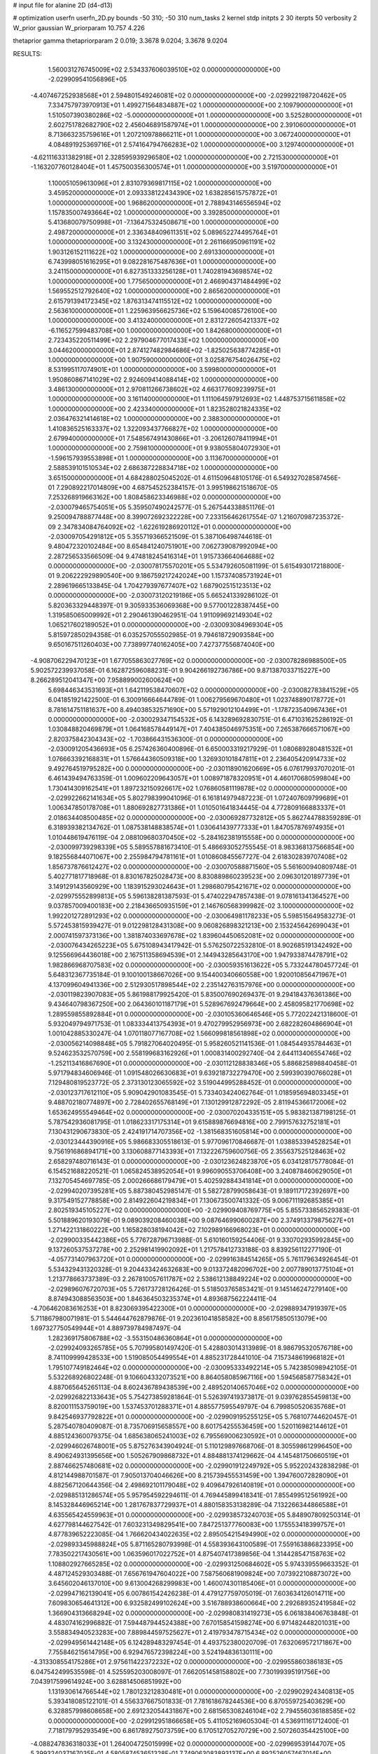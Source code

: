 # input file for alanine 2D (d4-d13)

# optimization
userfn       userfn_2D.py
bounds       -50 310; -50 310
num_tasks    2
kernel       stdp
initpts      2 30
iterpts      50
verbosity    2
W_prior      gaussian
W_priorparam 10.757 4.226

thetaprior gamma
thetapriorparam 2 0.019; 3.3678 9.0204; 3.3678 9.0204

RESULTS:
  1.560031276745009E+02  2.534337606039510E+02  0.000000000000000E+00      -2.029909541056896E+05
 -4.407467252938568E+01  2.594801549246081E+02  0.000000000000000E+00      -2.029922198720462E+05
  7.334757973970913E+01  1.499271564834887E+02  1.000000000000000E+00       2.109790000000000E+01
  1.510507390380286E+02 -5.000000000000000E+01  1.000000000000000E+00       3.525280000000000E+01
  2.602751782682790E+02  2.456046891587974E+01  1.000000000000000E+00       2.391060000000000E+01
  8.713663235759616E+01  1.207210978866211E+01  1.000000000000000E+00       3.067240000000000E+01
  4.084891925369716E+01  2.574164794766283E+02  1.000000000000000E+00       3.129740000000000E+01
 -4.621116331382918E+01  2.328595939296580E+02  1.000000000000000E+00       2.721530000000000E+01
 -1.163207760128404E+01  1.457500356300574E+01  1.000000000000000E+00       3.519700000000000E+01
  1.100051059613096E+01  2.831079369817115E+02  1.000000000000000E+00       3.459520000000000E+01
  2.093338122434390E+02  1.638285615757872E+01  1.000000000000000E+00       1.968620000000000E+01
  2.788943146556594E+02  1.157835007493664E+02  1.000000000000000E+00       3.392850000000000E+01
  5.413680079750998E+01 -7.136475324508671E+00  1.000000000000000E+00       2.498720000000000E+01
  2.336348409611351E+02  5.089652274495764E+01  1.000000000000000E+00       3.132430000000000E+01
  2.261166950961191E+02  1.903126152111622E+02  1.000000000000000E+00       2.691330000000000E+01
  6.743998051616295E+01  9.082281675487636E+01  1.000000000000000E+00       3.241150000000000E+01
  6.827351333256128E+01  1.740281943698574E+02  1.000000000000000E+00       1.775650000000000E+01
  2.466904371484499E+02  1.569552512792640E+02  1.000000000000000E+00       2.865620000000000E+01
  2.615791394172345E+02  1.876313474115512E+02  1.000000000000000E+00       2.563610000000000E+01
  1.225963956625736E+02  5.159640085726100E+00  1.000000000000000E+00       3.413240000000000E+01
  2.831272605421337E+02 -6.116527599483708E+00  1.000000000000000E+00       1.842680000000000E+01
  2.723435220511499E+02  2.297904677017433E+02  1.000000000000000E+00       3.044620000000000E+01
  2.874127482984686E+02 -1.825025638774285E+01  1.000000000000000E+00       1.907590000000000E+01
  3.025876754026475E+02  8.531995117074901E+01  1.000000000000000E+00       3.599800000000000E+01
  1.950860867141029E+02  2.924609414088414E+02  1.000000000000000E+00       3.486130000000000E+01
  2.970811266738602E+02  4.663177609239975E+01  1.000000000000000E+00       3.161140000000000E+01
  1.111064597912693E+02  1.448753715611858E+02  1.000000000000000E+00       2.423340000000000E+01
  1.823528021824335E+02  2.036476321414618E+02  1.000000000000000E+00       2.388300000000000E+01
  1.410836525163337E+02  1.322093437766827E+02  1.000000000000000E+00       2.679940000000000E+01
  7.548567491430866E+01 -3.206126078411994E+01  1.000000000000000E+00       2.759810000000000E+01
  9.938055804072930E+01 -1.596157939553898E+01  1.000000000000000E+00       3.113670000000000E+01
  2.588539101510534E+02  2.686387228834718E+02  1.000000000000000E+00       3.651500000000000E+01       4.684288025045202E-01  4.611509648105176E-01       6.549327028587456E-01  7.290892217014809E+00  4.687545252384157E-01  3.995198621518670E-05
  7.253268919663162E+00  1.808458623346988E+02  0.000000000000000E+00      -2.030079465754051E+05       5.359507490242577E-01  5.267544338851176E-01       9.250094788877448E+00  8.399072692322228E+00  7.233156462617554E-07  1.216070987235372E-09
  2.347834084764092E+02 -1.622619286920112E+01  0.000000000000000E+00      -2.030097054291812E+05       5.355719366521509E-01  5.387106498744618E-01       9.480472320102484E+00  8.654841240751901E+00  7.062739087992094E+00  2.287256533566509E-04
  9.474818245416314E+01  1.915733664064688E+02  0.000000000000000E+00      -2.030078175570201E+05       5.534792605081199E-01  5.615493017218800E-01       9.206222929890540E+00  9.186759217242024E+00  1.157374085731924E+01  2.289619665133845E-04
  1.704279397677407E+02  1.687902515123513E+02  0.000000000000000E+00      -2.030073120219186E+05       5.665241339286102E-01  5.820363329448397E-01       9.305933536069368E+00  9.577001228387445E+00  1.319585065009992E+01  2.290461390462951E-04
  1.911099692149304E+02  1.065217602189052E+01  0.000000000000000E+00      -2.030093084969304E+05       5.815972850294358E-01  6.035257055502985E-01       9.794618729093584E+00  9.650167511260403E+00  7.738997740162405E+00  7.427377556874040E+00
 -4.908706229470123E+01  1.677055863027769E+02  0.000000000000000E+00      -2.030078286988500E+05       5.902572239937058E-01  6.162872596088231E-01       9.904266192736786E+00  9.871387033715227E+00  8.266289512041347E+00  7.958899002600624E+00
  5.698446343531693E+01  1.642119538470607E+02  0.000000000000000E+00      -2.030082783841529E+05       6.041851921422500E-01  6.300916664644789E-01       1.006279569670480E+01  1.023748890178772E+01  8.781614751181637E+00  8.494038532571690E+00
  5.571929012104499E+01 -1.178723540967436E+01  0.000000000000000E+00      -2.030029347154532E+05       6.143289692830751E-01  6.471031625286192E-01       1.030848820469879E+01  1.064168578449147E+01  7.404385046975351E+00  7.265387666571067E+00
  2.820375842304343E+02 -1.703866431536300E-01  0.000000000000000E+00      -2.030091205436693E+05       6.257426360400896E-01  6.650003319217929E-01       1.080689280481532E+01  1.076663392168831E+01  1.576644360509318E+00  1.326930101847811E+01
  2.236405420914733E+02  9.492764519795282E+00  0.000000000000000E+00      -2.030118901620669E+05       6.076179937070201E-01  6.461439494763359E-01       1.009602209643057E+01  1.008971878320951E+01  4.460170680599804E+00  1.730414309162541E+01
  1.897232150926617E+02  1.076860581119878E+02  0.000000000000000E+00      -2.029922662141634E+05       5.802798399041096E-01  6.161814979487223E-01       1.072407609799689E+01  1.006347850178708E+01  1.880692827731386E+01  1.010501641834445E-04
  4.772809166883337E+01  2.018634408500485E+02  0.000000000000000E+00      -2.030069287732812E+05       5.862744788359289E-01  6.318939382134762E-01       1.087538148838574E+01  1.030641439777333E+01  1.847057876974935E+01  1.010448619476119E-04
  2.088109680370450E+02 -5.284162381915558E+00  0.000000000000000E+00      -2.030099739298339E+05       5.589557881673410E-01  5.486693052755545E-01       8.983368137566854E+00  9.182556844071067E+00  2.255984794781161E+01  1.010860845567727E-04
  2.618302839707408E+02  1.856737876612427E+02  0.000000000000000E+00      -2.030070588871560E+05       5.561600940809748E-01  5.402771817718968E-01       8.830167825028473E+00  8.830889860239523E+00  2.096301201897739E+01  3.149129143560929E+00
  1.183915293024643E+01  1.298680795421671E+02  0.000000000000000E+00      -2.029975552899813E+05       5.596138281387593E-01  5.474022947857438E-01       9.078161341364527E+00  9.037857009400183E+00  2.218436650935159E+01  2.146760568399982E-02
  3.100000000000000E+02  1.992201272891293E+02  0.000000000000000E+00      -2.030064981178233E+05       5.598515649583273E-01  5.572453815939427E-01       9.012298128431308E+00  9.060826898321213E+00  2.153245642699043E+01  2.000741597373136E+00
  1.381874033697678E+02  1.839604450652081E+02  0.000000000000000E+00      -2.030076434265223E+05       5.675108943417942E-01  5.576250722532810E-01       8.902685191342492E+00  9.125566964436018E+00  2.167511358694539E+01  2.144943285643170E+00
  1.947933874478791E+02  1.982866968707583E+02  0.000000000000000E+00      -2.030059351613622E+05       5.733244780457724E-01  5.648312367735184E-01       9.100100138667026E+00  9.154400340660558E+00  1.920010856471967E+01  4.137099604941336E+00
  2.512930517898544E+02  2.235142763157976E+00  0.000000000000000E+00      -2.030119823907083E+05       5.861988179925420E-01  5.835007690269437E-01       9.294184376361386E+00  9.434640798367250E+00  2.064360101187179E+01  5.528967692479664E+00
  2.458095821770698E+02  1.289559855892884E+01  0.000000000000000E+00      -2.030105360646546E+05       5.772022421318600E-01  5.932049794971753E-01       1.083334413754393E+01  9.470279952956973E+00  2.682282604866904E+01  1.001042885330247E-04
  1.070118077167708E+02  1.566099818561898E+02  0.000000000000000E+00      -2.030056214098848E+05       5.791827064020495E-01  5.958260521141536E-01       1.084544935784463E+01  9.524623532570759E+00  2.558199683162926E+01  1.000831400292740E-04
  2.644113406554746E+02 -1.252113416867690E+01  0.000000000000000E+00      -2.030112128838346E+05       5.886825898840458E-01  5.971794834606946E-01       1.091548026630683E+01  9.639218732279470E+00  2.599390390766028E+01  7.129480819523772E-05
  2.373130123065592E+02  3.519044995288452E-01  0.000000000000000E+00      -2.030123717612110E+05       5.909042901083545E-01  5.733403424062764E-01       1.018595694803345E+01  9.488702180774897E+00  2.728402655768149E+01  7.130129912872292E-05
  2.811945366172006E+02  1.653624955549464E+02  0.000000000000000E+00      -2.030070204335151E+05       5.983821387198125E-01  5.787542936081795E-01       1.018623317175314E+01  9.615889876694816E+00  2.799157632752181E+01  7.130431290673830E-05
  2.424191714707356E+02 -1.381568351605814E+00  0.000000000000000E+00      -2.030123444390916E+05       5.986683305518613E-01  5.977096170846687E-01       1.038853394528254E+01  9.756191686894171E+00  3.130608877143393E+01  7.132226759600756E-05
  2.355637525128463E+02  2.658297480716143E-01  0.000000000000000E+00      -2.030123624823870E+05       6.034128175778084E-01  6.154521688220521E-01       1.065824538952054E+01  9.996090553706408E+00  3.240878460629050E+01  7.132705454697785E-05
  2.000266686179479E+01  5.402592884341814E+01  0.000000000000000E+00      -2.029940207395281E+05       5.887380452985147E-01  5.582728799058643E-01       9.189117172392697E+00  9.317549152778858E+00  2.814922604219834E+01  7.130673500741332E-05
  9.006711192685385E+01  2.802519345105227E+02  0.000000000000000E+00      -2.029909408769775E+05       5.855733856529383E-01  5.501889620193079E-01       9.089039208460038E+00  9.087646990600287E+00  2.374913379875627E+01  1.271422131860222E+00
  1.165828038194042E+02  7.102989166968023E+01  0.000000000000000E+00      -2.029900335442386E+05       5.776728796713988E-01  5.610160159254406E-01       9.330702935992845E+00  9.137260537537278E+00  2.252981419902092E+01  1.217578412733188E-03
  8.839256112277190E-01 -4.057731407963720E+01  0.000000000000000E+00      -2.029916384514265E+05       5.761179634926454E-01  5.534329431320328E-01       9.204433424632683E+00  9.013372482096702E+00  2.007789013775104E+01  1.213778663737389E-03
  2.267810057611787E+02  2.538612138849224E+02  0.000000000000000E+00      -2.029896076720703E+05       5.726173728126426E-01  5.518503765853421E-01       9.145146247279140E+00  8.874943088563503E+00  1.846364503235374E+01  4.893687562224411E-04
 -4.706462083616253E+01  8.823069395422300E+01  0.000000000000000E+00      -2.029889347919397E+05       5.711867980071981E-01  5.544644762879876E-01       9.202361041858582E+00  8.856175850513079E+00  1.697327750549944E+01  4.889739784987497E-04
  1.282369175806788E+02 -3.553150486360864E+01  0.000000000000000E+00      -2.029924093265785E+05       5.707995801497420E-01  5.428803014313989E-01       8.986795320576718E+00  8.741109999428533E+00  1.519085054499554E+01  4.885231728441010E-04
  7.157348619968182E+01  1.795107749182464E+02  0.000000000000000E+00      -2.030095333492214E+05       5.742385098942105E-01  5.532268926802248E-01       9.106604332073521E+00  8.864058085967116E+00  1.594568587758342E+01  4.887065645265113E-04
  8.602436789438539E+00  2.489520140657046E+02  0.000000000000000E+00      -2.029926822133643E+05       5.754273859281864E-01  5.526397419373817E-01       9.039762855459813E+00  8.820011153759019E+00  1.537453701288371E+01  4.885577595549797E-04
  6.799850520635768E+01  9.842546937792822E+01  0.000000000000000E+00      -2.029909195255125E+05       5.768107744620457E-01  5.287540780409087E-01       8.735706915658557E+00  8.601754255536459E+00  1.520116982144612E+01  4.885124360079375E-04
  1.685638065241003E+02  6.795569006230592E+01  0.000000000000000E+00      -2.029946026748001E+05       5.875276343904924E-01  5.110129897668706E-01       8.305598612996450E+00  8.490624931395656E+00  1.505267909868732E+01  4.884881374129662E-04
  4.145481750660519E+01  2.887466257480681E+02  0.000000000000000E+00      -2.029901912249792E+05       5.952202432838298E-01  4.812144988701587E-01       7.905013704046626E+00  8.215739455531459E+00  1.394760072828090E+01  4.882567120644356E-04
  2.498692101179048E+02  9.409647926140819E+01  0.000000000000000E+00      -2.029885131286574E+05       5.957954592294611E-01  4.769445899418341E-01       7.855499512561992E+00  8.145328446965214E+00  1.281767837729937E+01  4.880158353138289E-04
  7.132266344866588E+01  4.635565424559963E+01  0.000000000000000E+00      -2.029938573240703E+05       5.848907809250314E-01  4.627798144627542E-01       7.603231349829541E+00  7.847251377760083E+00  1.175553418399757E+01  4.877839652223085E-04
  1.766620434022635E+02  2.895054215494990E+02  0.000000000000000E+00      -2.029893345988824E+05       5.871165280793998E-01  4.558393643100589E-01       7.559163886823395E+00  7.783502217430561E+00  1.063596017022752E+01  4.875407417389856E-04
  1.314428547158763E+02  1.108802927665285E+02  0.000000000000000E+00      -2.029931250684602E+05       5.974339559663352E-01  4.487124529303488E-01       7.656761947604022E+00  7.587560681909824E+00  7.073922108873072E+00  3.645602046137010E+00
  9.613004268299983E+00  1.460074301185406E+01  0.000000000000000E+00      -2.029947162139041E+05       6.007861542426238E-01  4.479127759705019E-01       7.603634126014711E+00  7.609830654641312E+00  6.932582499102624E+00  3.516788938600664E+00
  2.292689352419584E+02  1.366904313668294E+02  0.000000000000000E+00      -2.029980831419273E+05       6.061838406763848E-01  4.483074162996882E-01       7.594487944524388E+00  7.670158541598274E+00  6.971482448201031E+00  3.558834940523283E+00
  7.889844597525627E+01  2.419793478715434E+02  0.000000000000000E+00      -2.029949561442148E+05       6.124289483297454E-01  4.493752380020709E-01       7.632069572171867E+00  7.755846215614795E+00  6.929476572398224E+00  3.524194836130111E+00
 -4.313308554175286E+01  2.975611422372232E+02  0.000000000000000E+00      -2.029955860386183E+05       6.047542499535598E-01  4.525595203008097E-01       7.662051458158802E+00  7.730199395191756E+00  7.043917599614924E+00  3.628814506851992E+00
  1.131930614766544E+02  1.780123212830481E+01  0.000000000000000E+00      -2.029902924340813E+05       5.393418085122101E-01  4.556337667501833E-01       7.781618678244536E+00  6.870559725403629E+00  6.328857998608658E+00  2.691232054431867E+00
  2.681565308246104E+02  2.794556036188585E+02  0.000000000000000E+00      -2.029912951866658E+05       5.411052169605304E-01  4.536911161712400E-01       7.718179795293549E+00  6.861789275073759E+00  6.170512705270729E+00  2.507260354425100E+00
 -4.088247836318033E+01  1.264004725015999E+02  0.000000000000000E+00      -2.029969539144707E+05       5.399324037167035E-01  4.580587453651328E-01       7.749063083893137E+00  6.892526057467014E+00  6.106639463570827E+00  2.425488062918947E+00
 -4.222684119431684E+00  9.029526328918459E+01  0.000000000000000E+00      -2.029895731443109E+05       5.409846951857561E-01  4.587833468801344E-01       7.699225460593287E+00  6.877143163414454E+00  6.041026676372163E+00  2.350918120091892E+00